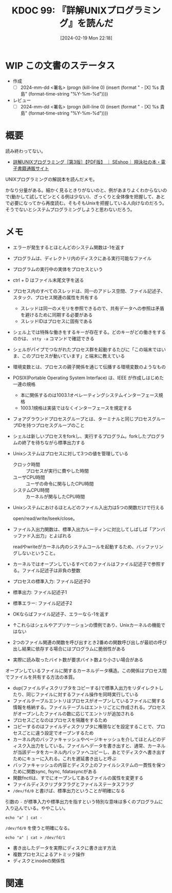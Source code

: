 :properties:
:ID: 20240219T221805
:end:
#+title:      KDOC 99: 『詳解UNIXプログラミング』を読んだ
#+date:       [2024-02-19 Mon 22:18]
#+filetags:   :draft:book:
#+identifier: 20240219T221805

# (denote-rename-file-using-front-matter (buffer-file-name) 0)
# (org-roam-tag-remove)
# (org-roam-tag-add)

# ====ポリシー。
# 1ファイル1アイデア。
# 1ファイルで内容を完結させる。
# 常にほかのエントリとリンクする。
# 自分の言葉を使う。
# 参考文献を残しておく。
# 自分の考えを加える。
# 構造を気にしない。
# エントリ間の接続を発見したら、接続エントリを追加する。カード間にあるリンクの関係を説明するカード。
# アイデアがまとまったらアウトラインエントリを作成する。リンクをまとめたエントリ。
# エントリを削除しない。古いカードのどこが悪いかを説明する新しいカードへのリンクを追加する。
# 恐れずにカードを追加する。無意味の可能性があっても追加しておくことが重要。

* WIP この文書のステータス
:PROPERTIES:
:Effort:   20:00
:END:
:LOGBOOK:
CLOCK: [2024-02-19 Mon 22:12]--[2024-02-19 Mon 22:37] =>  0:25
CLOCK: [2024-02-12 Mon 22:33]--[2024-02-12 Mon 22:58] =>  0:25
CLOCK: [2024-02-12 Mon 22:06]--[2024-02-12 Mon 22:31] =>  0:25
CLOCK: [2024-02-12 Mon 19:53]--[2024-02-12 Mon 20:18] =>  0:25
CLOCK: [2024-02-12 Mon 18:25]--[2024-02-12 Mon 18:50] =>  0:25
CLOCK: [2024-02-12 Mon 17:56]--[2024-02-12 Mon 18:21] =>  0:25
CLOCK: [2024-02-12 Mon 17:28]--[2024-02-12 Mon 17:53] =>  0:25
CLOCK: [2024-02-12 Mon 16:38]--[2024-02-12 Mon 17:03] =>  0:25
CLOCK: [2024-02-10 Sat 22:18]--[2024-02-10 Sat 22:43] =>  0:25
CLOCK: [2024-02-04 Sun 21:07]--[2024-02-04 Sun 21:32] =>  0:25
CLOCK: [2024-02-04 Sun 20:29]--[2024-02-04 Sun 20:54] =>  0:25
CLOCK: [2024-02-04 Sun 19:37]--[2024-02-04 Sun 20:03] =>  0:26
CLOCK: [2024-02-04 Sun 18:30]--[2024-02-04 Sun 18:55] =>  0:25
CLOCK: [2023-09-11 Mon 00:52]--[2023-09-11 Mon 01:17] =>  0:25
CLOCK: [2023-09-10 Sun 22:40]--[2023-09-10 Sun 23:05] =>  0:25
CLOCK: [2023-08-09 Wed 20:59]--[2023-08-09 Wed 21:24] =>  0:25
CLOCK: [2023-07-23 Sun 18:08]--[2023-07-23 Sun 18:33] =>  0:25
CLOCK: [2023-07-23 Sun 17:18]--[2023-07-23 Sun 17:43] =>  0:25
CLOCK: [2023-07-20 Thu 23:07]--[2023-07-20 Thu 23:32] =>  0:25
CLOCK: [2023-07-19 Wed 21:55]--[2023-07-19 Wed 22:20] =>  0:25
CLOCK: [2023-07-17 Mon 19:03]--[2023-07-17 Mon 19:28] =>  0:25
CLOCK: [2023-07-17 Mon 18:38]--[2023-07-17 Mon 19:03] =>  0:25
CLOCK: [2023-07-17 Mon 18:08]--[2023-07-17 Mon 18:33] =>  0:25
CLOCK: [2023-07-17 Mon 17:43]--[2023-07-17 Mon 18:08] =>  0:25
CLOCK: [2023-07-17 Mon 11:39]--[2023-07-17 Mon 12:04] =>  0:25
CLOCK: [2023-07-17 Mon 11:14]--[2023-07-17 Mon 11:39] =>  0:25
CLOCK: [2023-07-16 Sun 22:59]--[2023-07-16 Sun 23:24] =>  0:25
CLOCK: [2023-07-02 Sun 11:22]--[2023-07-02 Sun 11:47] =>  0:25
CLOCK: [2023-06-28 Wed 00:53]--[2023-06-28 Wed 01:18] =>  0:25
CLOCK: [2023-06-19 Mon 00:50]--[2023-06-19 Mon 01:15] =>  0:25
CLOCK: [2023-06-18 Sun 22:47]--[2023-06-18 Sun 23:12] =>  0:25
:END:

- 作成
  - [ ] 2024-mm-dd <署名> (progn (kill-line 0) (insert (format "  - [X] %s 貴島" (format-time-string "%Y-%m-%d"))))
- レビュー
  - [ ] 2024-mm-dd <署名> (progn (kill-line 0) (insert (format "  - [X] %s 貴島" (format-time-string "%Y-%m-%d"))))
# 関連をつけた。
# タイトルがフォーマット通りにつけられている。
# 内容をブラウザに表示して読んだ(作成とレビューのチェックは同時にしない)。
# 文脈なく読めるのを確認した。
# おばあちゃんに説明できる。
# いらない見出しを削除した。
# タグを適切にした。(org-roam-tag-remove)。
# すべてのコメントを削除した。
* 概要
読み終わってない。

- [[https://www.seshop.com/product/detail/20694][詳解UNIXプログラミング［第3版］【PDF版】 ｜ SEshop｜ 翔泳社の本・電子書籍通販サイト]]

UNIXプログラミングの解説本を読んだメモ。

かなり分量がある。細かく見るときりがないのと、例があまりよくわからないので(動かして試してピンとくる例は少ない)、ざっくりと全体像を把握して、あとで必要になってから再度読む。そもそもUnixを把握している人向けなのだろう。そうでないとシステムプログラミングしようと思わないだろう。
* メモ
- エラーが発生するとほとんどのシステム関数は-1を返す
- プログラムは、ディレクトリ内のディスクにある実行可能なファイル
- プログラムの実行中の実体をプロセスという
- ctrl + D はファイル末尾文字を送る
- プロセス内のすべてのスレッドは、同一のアドレス空間、ファイル記述子、スタック、プロセス関連の属性を共有する
  - スレッドは同一のメモリを参照できるので、共有データへの参照は矛盾を避けるために同期する必要がある
  - スレッドIDはプロセスに固有である
- シェル上では特殊な働きをするキーが存在する。どのキーがどの働きをするのかは、 ~stty -a~ コマンドで確認できる
- シェルがパイプでつながれたプロセス群を起動するたびに「この端末ではいま、このプロセスが動いています」と端末に教えている
- 環境変数とは、プロセスの親子関係を通じて伝播する環境変数のようなもの
- POSIX(Portable Operating System Interface) は、IEEE が作成しはじめた一連の規格
  - 本に関係するのは1003.1オペレーティングシステムインターフェース規格
  - 1003.1規格は実装ではなくインターフェースを規定する
- フォアグラウンドプロセスグループとは、ターミナルと同じプロセスグループIDを持つプロセスグループのこと
- シェルは新しいプロセスをforkし、実行するプログラム。forkしたプログラムの終了を待ちながら標準出力する
- Unixシステムはプロセスに対して3つの値を管理している
  - クロック時間 :: プロセスが実行に費やした時間
  - ユーザCPU時間 :: ユーザの命令に関与したCPU時間
  - システムCPU時間 :: カーネルが関与したCPU時間
- Unixシステムにおけるほとんどのファイル入出力は5つの関数だけで行える

  open/read/write/lseek/close。

- ファイル入出力関数は、標準入出力ルーティンに対比してしばしば「アンバッファド入出力」とよばれる

  readやwriteがカーネル内のシステムコールを起動するため、バッファリングしないということ。

- カーネルではオープンしているすべてのファイルはファイル記述子で参照する。ファイル記述子は非負の整数
- プロセスの標準入力: ファイル記述子0
- 標準出力: ファイル記述子1
- 標準エラー: ファイル記述子2
- OKならばファイル記述子、エラーなら-1を返す
- ↑これらはシェルやアプリケーションの慣例であり、Unixカーネルの機能ではない
- 2つのファイル関連の関数を呼び出すとき2番めの関数呼び出しが最初の呼び出し結果に依存する場合にはプログラムに脆弱性がある
- 実際に読み取ったバイト数が要求バイト数より小さい場合がある

オープンしているファイルに関するカーネルデータ構造。この関係はプロセス間でファイルを共有する方法の本質。

[[file:./images/20240212-data.drawio.svg]]

- dup(ファイルディスクリプタをコピーする)で標準入出力をリダイレクトしたり、同じファイルに対するファイル操作を同時実行している
- ファイルテーブルエントリはプロセスがオープンしているファイルに関する情報を格納する。ファイルテーブルはエントリごとに作成される。プロセスがオープンしたファイルの数に応じてエントリが追加される
- プロセスごとなのはプロセスを隔離をするため
- コピーするのはファイルディスクリプタに権限などを設定することで、プロセスごとに違う設定でオープンするため
- カーネル内のバッファキャッシュやページキャッシュを介してほとんどのディスク入出力をしている。ファイルへデータを書き出すと、通常、カーネルが当該データをカーネル内バッファへコピーし、あとでディスクへ書き出すためにキューに入れる。これを遅延書き出しと呼ぶ
- バッファキャッシュの内容とディスク上のファイルシステムの一貫性を保つために関数sync, fsync, fdatasyncがある
- 関数fnctlは、すでにオープンしてあるファイルの属性を変更する
- ファイルディスクリプタフラグとファイルステータスフラグ
- ~/dev/fd/0~ と書けば、標準出力ということが明確になる

引数の ~-~ が標準入力や標準出力を指すという特別な意味は多くのプログラムに入り込んでいる。ややこしい。

#+begin_src shell
echo "a" | cat -
#+end_src

#+RESULTS:
#+begin_results
a
#+end_results

~/dev/fd/0~ を使うと明確になる。

#+begin_src shell
echo "a" | cat > /dev/fd/1
#+end_src

#+RESULTS:
#+begin_results
a
#+end_results

- 書き出したデータを実際にディスクに書き出す方法
- 複数プロセスによるアトミック操作
- ディスクとinodeの関係性
[[file:./images/20240219-data.drawio.svg]]

* 関連
# 関連するエントリ。なぜ関連させたか理由を書く。
